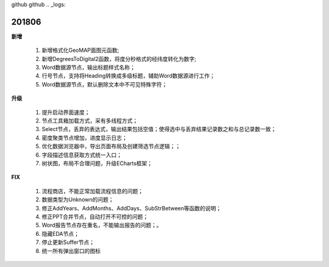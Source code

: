 ﻿github github .. _logs:

201806
======================
**新增**

  #. 新增格式化GeoMAP面图元函数;
  #. 新增DegreesToDigital2函数，将度分秒格式的经纬度转化为数字;
  #. Word数据源节点，输出标题样式名称；
  #. 行号节点，支持将Heading转换成多级标题，辅助Word数据源进行工作；
  #. Word数据源节点，默认删除文本中不可见特殊字符；
  
**升级**

  #. 提升启动界面速度；
  #. 节点工具箱加载方式，采有多线程方式；
  #. Select节点，丢弃的表达式，输出结果包括空值；使得选中与丢弃结果记录数之和与总记录数一致；
  #. 密度聚类节点增加，进度显示日志；
  #. 优化数据浏览器中，导出页面布局及创建筛选节点逻辑；；
  #. 字段描述信息获取方式统一入口；
  #. 树状图，布局不合理问题，升级ECharts框架；
  
  
**FIX**

  #. 流程商店，不能正常加载流程信息的问题；
  #. 数据类型为Unknown的问题；
  #. 修正AddYears、AddMonths、AddDays、SubStrBetween等函数的说明；
  #. 修正PPT合并节点，自动打开不可控的问题；
  #. Word报告节点存在重名，不能输出报告的问题；。
  #. 隐藏EDA节点；
  #. 停止更新Suffer节点；
  #. 统一所有弹出窗口的图标
   
 

 